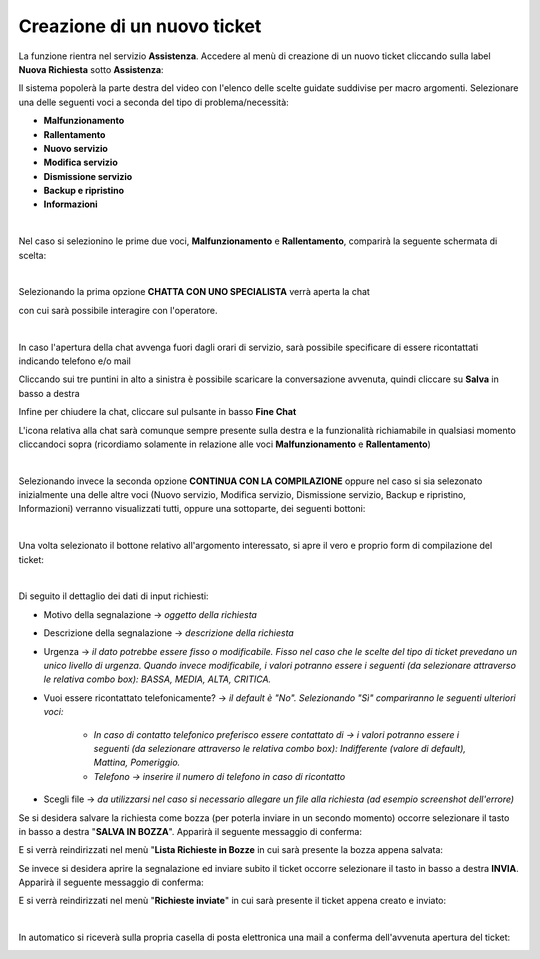 
**Creazione di un nuovo ticket**
================================

La funzione rientra nel servizio **Assistenza**. Accedere al menù di creazione di un nuovo ticket cliccando sulla label **Nuova Richiesta** 
sotto **Assistenza**:

.. image:: img/100.35_Nuovo_TicketSX.png


Il sistema popolerà la parte destra del video con l'elenco delle scelte guidate suddivise per macro argomenti.
Selezionare una delle seguenti voci a seconda del tipo di problema/necessità:

- **Malfunzionamento**

- **Rallentamento**

- **Nuovo servizio**

- **Modifica servizio**

- **Dismissione servizio**

- **Backup e ripristino**

- **Informazioni**

|

Nel caso si selezionino le prime due voci, **Malfunzionamento** e **Rallentamento**, comparirà la seguente schermata di scelta:

.. image:: img/100.35_Nuovo_Ticket2.png

|

Selezionando la prima opzione **CHATTA CON UNO SPECIALISTA** verrà aperta la chat

.. image:: img/100.35_Chat1.png

con cui sarà possibile interagire con l'operatore.

|

In caso l'apertura della chat avvenga fuori dagli orari di servizio, sarà possibile specificare di essere ricontattati indicando telefono e/o mail

.. image:: img/100.35_Chat2.png

.. image:: img/100.35_Chat3.png

.. image:: img/100.35_Chat4.png

Cliccando sui tre puntini in alto a sinistra è possibile scaricare la conversazione avvenuta, quindi cliccare su **Salva** in basso a destra

.. image:: img/100.35_Chat5.png

.. image:: img/100.35_Chat6.png

Infine per chiudere la chat, cliccare sul pulsante in basso **Fine Chat**

.. image:: img/100.35_Chat7.png

L'icona relativa alla chat sarà comunque sempre presente sulla destra e la funzionalità richiamabile in qualsiasi momento cliccandoci sopra
(ricordiamo solamente in relazione alle voci **Malfunzionamento** e **Rallentamento**)

.. image:: img/100.35_Chat8.png

|

Selezionando invece la seconda opzione **CONTINUA CON LA COMPILAZIONE** oppure nel caso si sia selezonato inizialmente una delle altre voci 
(Nuovo servizio, Modifica servizio, Dismissione servizio, Backup e ripristino, Informazioni) verranno visualizzati tutti, oppure una sottoparte, 
dei seguenti bottoni:

.. image:: img/100.35_Nuovo_TicketBottoniDX.png

|

Una volta selezionato il bottone relativo all'argomento interessato, si apre il vero e proprio form di compilazione del ticket:

.. image:: img/100.35_Nuovo_TicketInsDatiiDX.png

|

Di seguito il dettaglio dei dati di input richiesti:

•  Motivo della segnalazione -> *oggetto della richiesta*
 
•  Descrizione della segnalazione -> *descrizione della richiesta*
 
•  Urgenza -> *il dato potrebbe essere fisso o modificabile. Fisso nel caso che le scelte del tipo di ticket prevedano un unico livello di urgenza. Quando invece modificabile, i valori potranno essere i seguenti (da selezionare attraverso le relativa combo box): BASSA, MEDIA, ALTA, CRITICA.*

•  Vuoi essere ricontattato telefonicamente? -> *il default è "No". Selezionando "Sì" compariranno le seguenti ulteriori voci:*

        - *In caso di contatto telefonico preferisco essere contattato di -> i valori potranno essere i seguenti (da selezionare attraverso le relativa combo box): Indifferente (valore di default), Mattina, Pomeriggio.*
        - *Telefono -> inserire il numero di telefono in caso di ricontatto*
 
•  Scegli file -> *da utilizzarsi nel caso si necessario allegare un file alla richiesta (ad esempio screenshot dell'errore)*


Se si desidera salvare la richiesta come bozza (per poterla inviare in un secondo momento) occorre selezionare il tasto in 
basso a destra "**SALVA IN BOZZA**". Apparirà il seguente messaggio di conferma:

.. image:: img/richiesta_assistenza_salvata_correttamente_in_bozza.png

E si verrà reindirizzati nel menù "**Lista Richieste in Bozze** in cui sarà presente la bozza appena salvata:

.. image:: img/100.35_ListaBozze_da_Nuovo_TicketDX.png


Se invece si desidera aprire la segnalazione ed inviare subito il ticket occorre selezionare il tasto in basso a destra
**INVIA**. Apparirà il seguente messaggio di conferma:

.. image:: img/richiesta_assistenza_inviata_correttamente.png

E si verrà reindirizzati nel menù "**Richieste inviate**" in cui sarà presente il ticket appena creato e inviato:

.. image:: img/100.35_ListaTicket_da_Nuovo_TicketDX.png

|

In automatico si riceverà sulla propria casella di posta elettronica una mail a conferma dell'avvenuta apertura del ticket:

.. image:: img/100.35_Mail_da_Nuovo_Ticket.png
